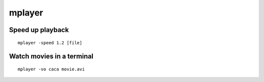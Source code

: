 mplayer
-------

Speed up playback
==============================
::

 mplayer -speed 1.2 [file]

Watch movies in a terminal
==============================
::

 mplayer -vo caca movie.avi
